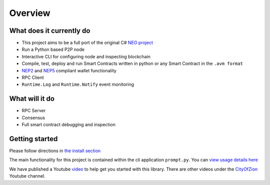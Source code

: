 ========
Overview
========

What does it currently do
^^^^^^^^^^^^^^^^^^^^^^^^^

- This project aims to be a full port of the original C# `NEO project <https://github.com/neo-project>`_
- Run a Python based P2P node
- Interactive CLI for configuring node and inspecting blockchain
- Compile, test, deploy and run Smart Contracts written in python or any Smart Contract in the ``.avm format``
- `NEP2 <https://github.com/neo-project/proposals/blob/master/nep-2.mediawiki>`_ and `NEP5 <https://github.com/neo-project/proposals/blob/master/nep-5.mediawiki>`_ compliant wallet functionality
- RPC Client
- ``Runtime.Log`` and ``Runtime.Notify`` event monitoring

What will it do
^^^^^^^^^^^^^^^

- RPC Server
- Consensus
- Full smart contract debugging and inspection


Getting started
^^^^^^^^^^^^^^^
Please follow directions in `the install section <install.html>`_

The main functionality for this project is contained within the cli application ``prompt.py``.  You can `view usage details here <prompt.html>`_

We have published a Youtube `video <https://youtu.be/oy6Z_zd42-4>`_ to help get you started with this library. There are other videos under the `CityOfZion <(https://www.youtube.com/channel/UCzlQUNLrRa8qJkz40G91iJg>`_ Youtube channel.
